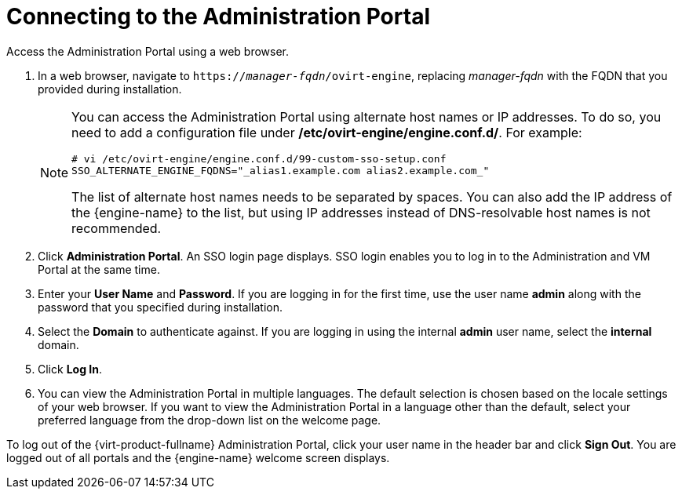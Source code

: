 [id='Connecting_to_the_Administration_Portal_{context}']
= Connecting to the Administration Portal

Access the Administration Portal using a web browser.


. In a web browser, navigate to `https://_manager-fqdn_/ovirt-engine`, replacing _manager-fqdn_ with the FQDN that you provided during installation.
+
[NOTE]
====
You can access the Administration Portal using alternate host names or IP addresses. To do so, you need to add a configuration file under */etc/ovirt-engine/engine.conf.d/*. For example:

[source,terminal]
----
# vi /etc/ovirt-engine/engine.conf.d/99-custom-sso-setup.conf
SSO_ALTERNATE_ENGINE_FQDNS="_alias1.example.com alias2.example.com_"
----
The list of alternate host names needs to be separated by spaces. You can also add the IP address of the {engine-name} to the list, but using IP addresses instead of DNS-resolvable host names is not recommended.
====
+
. Click *Administration Portal*. An SSO login page displays. SSO login enables you to log in to the Administration and VM Portal at the same time.
. Enter your *User Name* and *Password*. If you are logging in for the first time, use the user name *admin* along with the password that you specified during installation.
. Select the *Domain* to authenticate against. If you are logging in using the internal *admin* user name, select the *internal* domain.
. Click *Log In*.
. You can view the Administration Portal in multiple languages. The default selection is chosen based on the locale settings of your web browser. If you want to view the Administration Portal in a language other than the default, select your preferred language from the drop-down list on the welcome page.

To log out of the {virt-product-fullname} Administration Portal, click your user name in the header bar and click *Sign Out*. You are logged out of all portals and the {engine-name} welcome screen displays.
